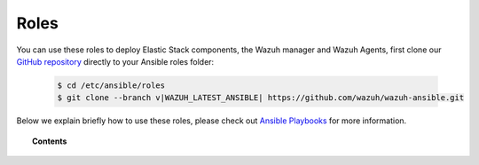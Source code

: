 .. Copyright (C) 2022 Wazuh, Inc.

.. _ansible_wazuh_roles:

Roles
=====

You can use these roles to deploy Elastic Stack components, the Wazuh manager and Wazuh Agents, first clone our `GitHub repository <https://github.com/wazuh/wazuh-ansible>`_ directly to your Ansible roles folder:

  .. code-block:: yaml

    $ cd /etc/ansible/roles
    $ git clone --branch v|WAZUH_LATEST_ANSIBLE| https://github.com/wazuh/wazuh-ansible.git

Below we explain briefly how to use these roles, please check out `Ansible Playbooks <http://docs.ansible.com/ansible/playbooks.html>`_ for more information.

.. topic:: Contents

    .. toctree::
        :maxdepth: 2

        wazuh-manager
        wazuh-filebeat
        wazuh-opendistro
        wazuh-kibana
        wazuh-agent